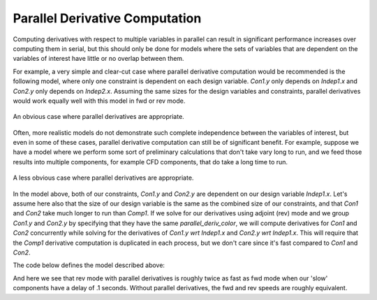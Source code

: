 
.. _parallel-derivatives-theory:

*******************************
Parallel Derivative Computation
*******************************

Computing derivatives with respect to multiple variables in parallel can result
in significant performance increases over computing them in serial, but this
should only be done for models where the sets of variables that are dependent
on the variables of interest have little or no overlap between them.

For example, a very simple and clear-cut case where parallel derivative
computation would be recommended is the following model, where only one constraint
is dependent on each design variable.  *Con1.y* only depends on *Indep1.x* and
*Con2.y* only depends on *Indep2.x*.  Assuming the same sizes for the design variables
and constraints, parallel derivatives would work equally well with this model in
fwd or rev mode.


.. figure:: decoupled_model.png
   :align: center
   :alt: An obvious case where parallel derivatives are appropriate.

   An obvious case where parallel derivatives are appropriate.


Often, more realistic models do not demonstrate such complete independence between
the variables of interest, but even in some of these cases, parallel derivative
computation can still be of significant benefit.  For example, suppose we have
a model where we perform some sort of preliminary calculations that don't take
vary long to run, and we feed those results into multiple components, for example CFD
components, that do take a long time to run.


.. figure:: dependent_model.png
   :align: center
   :alt: A less obvious case where parallel derivatives are appropriate.

   A less obvious case where parallel derivatives are appropriate.


In the model above, both of our constraints, *Con1.y* and *Con2.y* are dependent
on our design variable *Indep1.x*.  Let's assume here also that the size of our
design variable is the same as the combined size of our constraints, and that
*Con1* and *Con2* take much longer to run than *Comp1*.
If we solve for our derivatives using adjoint (rev) mode and we group *Con1.y* and
*Con2.y* by specifying that they have the same *parallel_deriv_color*, we will
compute derivatives for *Con1* and *Con2* concurrently while solving for
the derivatives of *Con1.y wrt Indep1.x* and *Con2.y wrt Indep1.x*.  This will
require that the *Comp1* derivative computation is
duplicated in each process, but we don't care since it's fast compared
to *Con1* and *Con2*.


The code below defines the model described above:

.. embed-code::
      openmdao.core.tests.test_parallel_derivatives.PartialDependGroup


And here we see that rev mode with parallel derivatives is roughly twice as fast
as fwd mode when our 'slow' components have a delay of .1 seconds.  Without parallel
derivatives, the fwd and rev speeds are roughly equivalent.

.. embed-test::
    openmdao.core.tests.test_parallel_derivatives.ParDerivColorFeatureTestCase.test_fwd_vs_rev
